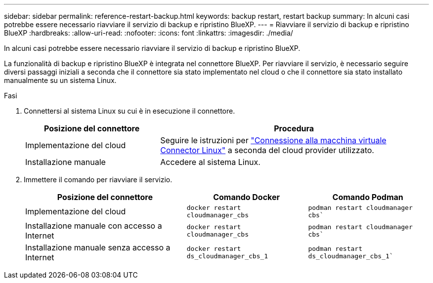 ---
sidebar: sidebar 
permalink: reference-restart-backup.html 
keywords: backup restart, restart backup 
summary: In alcuni casi potrebbe essere necessario riavviare il servizio di backup e ripristino BlueXP. 
---
= Riavviare il servizio di backup e ripristino BlueXP
:hardbreaks:
:allow-uri-read: 
:nofooter: 
:icons: font
:linkattrs: 
:imagesdir: ./media/


[role="lead"]
In alcuni casi potrebbe essere necessario riavviare il servizio di backup e ripristino BlueXP.

La funzionalità di backup e ripristino BlueXP è integrata nel connettore BlueXP. Per riavviare il servizio, è necessario seguire diversi passaggi iniziali a seconda che il connettore sia stato implementato nel cloud o che il connettore sia stato installato manualmente su un sistema Linux.

.Fasi
. Connettersi al sistema Linux su cui è in esecuzione il connettore.
+
[cols="25,50"]
|===
| Posizione del connettore | Procedura 


| Implementazione del cloud | Seguire le istruzioni per https://docs.netapp.com/us-en/bluexp-setup-admin/task-maintain-connectors.html#connect-to-the-linux-vm["Connessione alla macchina virtuale Connector Linux"^] a seconda del cloud provider utilizzato. 


| Installazione manuale | Accedere al sistema Linux. 
|===
. Immettere il comando per riavviare il servizio.
+
[cols="40,30,30"]
|===
| Posizione del connettore | Comando Docker | Comando Podman 


| Implementazione del cloud | `docker restart cloudmanager_cbs` | `podman restart cloudmanager cbs`` 


| Installazione manuale con accesso a Internet | `docker restart cloudmanager_cbs` | `podman restart cloudmanager cbs`` 


| Installazione manuale senza accesso a Internet | `docker restart ds_cloudmanager_cbs_1` | `podman restart ds_cloudmanager_cbs_1`` 
|===

